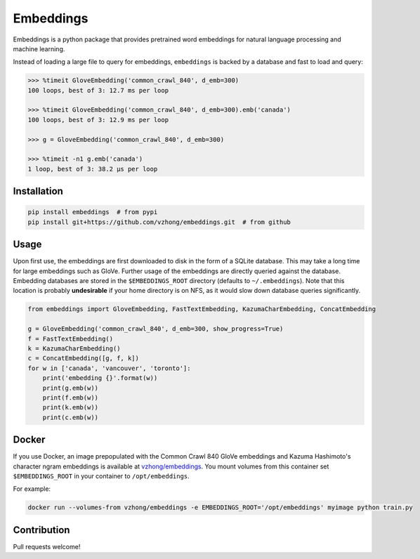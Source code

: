 Embeddings
==========

.. image:: https://readthedocs.org/projects/embeddings/badge/?version=latest
    :target: http://embeddings.readthedocs.io/en/latest/?badge=latest
    :alt: Documentation Status
.. image:: https://travis-ci.org/vzhong/embeddings.svg?branch=master
    :target: https://travis-ci.org/vzhong/embeddings

Embeddings is a python package that provides pretrained word embeddings for natural language processing and machine learning.

Instead of loading a large file to query for embeddings, ``embeddings`` is backed by a database and fast to load and query:

.. code-block:: python

    >>> %timeit GloveEmbedding('common_crawl_840', d_emb=300)
    100 loops, best of 3: 12.7 ms per loop
    
    >>> %timeit GloveEmbedding('common_crawl_840', d_emb=300).emb('canada')
    100 loops, best of 3: 12.9 ms per loop
    
    >>> g = GloveEmbedding('common_crawl_840', d_emb=300)
    
    >>> %timeit -n1 g.emb('canada')
    1 loop, best of 3: 38.2 µs per loop


Installation
------------

.. code-block:: sh

    pip install embeddings  # from pypi
    pip install git+https://github.com/vzhong/embeddings.git  # from github


Usage
-----

Upon first use, the embeddings are first downloaded to disk in the form of a SQLite database.
This may take a long time for large embeddings such as GloVe.
Further usage of the embeddings are directly queried against the database.
Embedding databases are stored in the ``$EMBEDDINGS_ROOT`` directory (defaults to ``~/.embeddings``). Note that this location is probably **undesirable** if your home directory is on NFS, as it would slow down database queries significantly.


.. code-block:: python

    from embeddings import GloveEmbedding, FastTextEmbedding, KazumaCharEmbedding, ConcatEmbedding
    
    g = GloveEmbedding('common_crawl_840', d_emb=300, show_progress=True)
    f = FastTextEmbedding()
    k = KazumaCharEmbedding()
    c = ConcatEmbedding([g, f, k])
    for w in ['canada', 'vancouver', 'toronto']:
        print('embedding {}'.format(w))
        print(g.emb(w))
        print(f.emb(w))
        print(k.emb(w))
        print(c.emb(w))


Docker
------

If you use Docker, an image prepopulated with the Common Crawl 840 GloVe embeddings and Kazuma Hashimoto's character ngram embeddings is available at `vzhong/embeddings <https://hub.docker.com/r/vzhong/embeddings>`_.
You mount volumes from this container set ``$EMBEDDINGS_ROOT`` in your container to ``/opt/embeddings``.

For example:

.. code-block:: bash

    docker run --volumes-from vzhong/embeddings -e EMBEDDINGS_ROOT='/opt/embeddings' myimage python train.py


Contribution
------------

Pull requests welcome!
